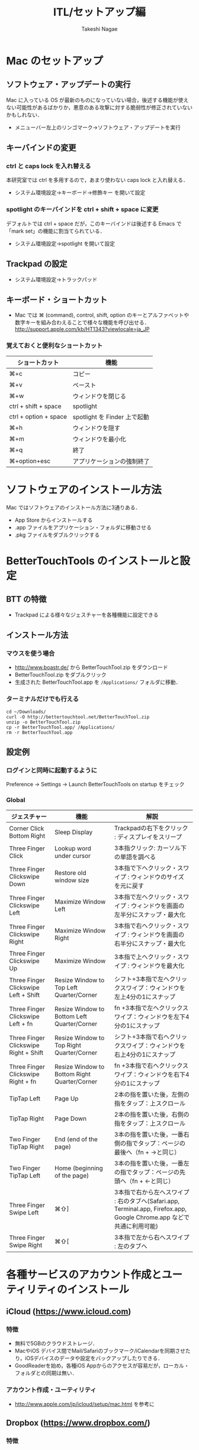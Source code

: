 #+TITLE:     ITL/セットアップ編
#+AUTHOR:    Takeshi Nagae
#+EMAIL:     nagae@m.tohoku.ac.jp
#+LANGUAGE:  ja
#+OPTIONS:   H:3 num:3 toc:2 \n:nil @:t ::t |:t ^:t -:t f:t *:t <:t author:t creator:t
#+OPTIONS:   TeX:t LaTeX:dvipng skip:nil d:nil todo:nil pri:nil tags:not-in-toc timestamp:t
#+EXPORT_SELECT_TAGS: export
#+EXPORT_EXCLUDE_TAGS: noexport

#+OPTIONS: toc:1 num:3

#+OPTIONS: html-link-use-abs-url:nil html-postamble:auto html-preamble:t
#+OPTIONS: html-scripts:t html-style:t html5-fancy:nil tex:imagemagick
#+CREATOR: <a href="http://www.gnu.org/software/emacs/">Emacs</a> 24.3.1 (<a href="http://orgmode.org">Org</a> mode 8.2.5h)
#+HTML_CONTAINER: div
#+HTML_DOCTYPE: xhtml-strict
#+HTML_HEAD:<link rel=stylesheet href="style.css" type="text/css">
#+INFOJS_OPT: view:showall toc:t sdepth:2 ltoc:1
#+INFOJS_OPT: toc:t tdepth:1 view:showall mouse:underline buttons:nil
#+INFOJS_OPT: up:./ home:../
#+LATEX_HEADER:\usepackage{amsmath,rmss_math,rmss_color}

* Mac のセットアップ
** ソフトウェア・アップデートの実行
Mac に入っている OS が最新のものになっていない場合，後述する機能が使えない可能性があるばかりか，悪意のある攻撃に対する脆弱性が修正されていないかもしれない．
- メニューバー左上のリンゴマーク→ソフトウェア・アップデートを実行
** キーバインドの変更
*** ctrl と caps lock を入れ替える
本研究室では ctrl を多用するので，あまり使わない caps lock と入れ替える．
- システム環境設定→キーボード→修飾キー を開いて設定
*** spotlight のキーバインドを ctrl + shift + space に変更
デフォルトでは ctrl + space だが，このキーバインドは後述する Emacs で「mark set」の機能に割当てられている．
- システム環境設定→spotlight を開いて設定
** Trackpad の設定
- システム環境設定→トラックパッド
#+ATTR_HTML: :alt "trackpad設定" :align center :width 600
[[file:fig/setup_trackpad.png]]
** キーボード・ショートカット
- Mac では ⌘ (command), control, shift, option のキーとアルファベットや数字キーを組み合わえることで様々な機能を呼び出せる．
  http://support.apple.com/kb/HT1343?viewlocale=ja_JP
*** 覚えておくと便利なショートカット
#+ATTR_HTML: :ID align_left :rules all
| ショートカット        | 機能                         |
|-----------------------+------------------------------|
| ⌘+c                   | コピー                       |
| ⌘+v                   | ペースト                     |
| ⌘+w                   | ウィンドウを閉じる           |
| ctrl + shift + space  | spotlight                    |
| ctrl + option + space | spotlight を Finder 上で起動 |
| ⌘+h                   | ウィンドウを隠す     |
| ⌘+m                   | ウィンドウを最小化  |
| ⌘+q                   | 終了                         |
| ⌘+option+esc          | アプリケーションの強制終了   |
* ソフトウェアのインストール方法
Mac ではソフトウェアのインストール方法に3通りある．
- App Store からインストールする
- .app ファイルをアプリケーション・フォルダに移動させる
- .pkg ファイルをダブルクリックする
* BetterTouchTools のインストールと設定
** BTT の特徴
- Trackpad による様々なジェスチャーを各種機能に設定できる
** インストール方法
*** マウスを使う場合
- http://www.boastr.de/ から BetterTouchTool.zip をダウンロード
- BetterTouchTool.zip をダブルクリック
- 生成された BetterTouchTool.app を =/Applications/= フォルダに移動．
*** ターミナルだけでも行える
#+BEGIN_SRC screen
cd ~/Downloads/
curl -O http://bettertouchtool.net/BetterTouchTool.zip
unzip -o BetterTouchTool.zip
cp -r BetterTouchTool.app/ /Applications/
rm -r BetterTouchTool.app
#+END_SRC
** 設定例
*** ログインと同時に起動するように
Preference -> Settings -> Launch BetterTouchTools on startup をチェック
*** Global
#+ATTR_HTML: :ID align_left :rules all
| ジェスチャー                          | 機能                                         | 解説                                                                                                                  |
|---------------------------------------+----------------------------------------------+-----------------------------------------------------------------------------------------------------------------------|
| Corner Click Bottom Right             | Sleep Display                                | Trackpadの右下をクリック : ディスプレイをスリープ                                                                     |
| Three Finger Click                    | Lookup word under cursor                     | 3本指クリック: カーソル下の単語を調べる                                                                               |
| Three Finger Clickswipe Down          | Restore old window size                      | 3本指で下へクリック・スワイプ : ウィンドウのサイズを元に戻す                                                          |
| Three Finger Clickswipe Left          | Maximize Window Left                         | 3本指で左へクリック・スワイプ : ウィンドウを画面の左半分にスナップ・最大化                                            |
| Three Finger Clickswipe Right         | Maximize Window Right                        | 3本指で右へクリック・スワイプ : ウィンドウを画面の右半分にスナップ・最大化                                            |
| Three Finger Clickswipe Up            | Maximize Window                              | 3本指で上へクリック・スワイプ : ウィンドウを最大化                                                                    |
| Three Finger Clickswipe Left + Shift  | Resize Window to Top Left Quarter/Corner     | シフト+3本指で左へクリックスワイプ：ウィンドウを左上4分の1にスナップ                                                  |
| Three Finger Clickswipe Left + fn     | Resize Window to Bottom Left Quarter/Corner  | fn +3本指で左へクリックスワイプ：ウィンドウを左下4分の1にスナップ                                                     |
| Three Finger Clickswipe Right + Shift | Resize Window to Top Right Quarter/Corner    | シフト+3本指で右へクリックスワイプ：ウィンドウを右上4分の1にスナップ                                                  |
| Three Finger Clickswipe Right + fn    | Resize Window to Bottom Right Quarter/Corner | fn +3本指で右へクリックスワイプ：ウィンドウを右下4分の1にスナップ                                                     |
|---------------------------------------+----------------------------------------------+-----------------------------------------------------------------------------------------------------------------------|
| TipTap Left                           | Page Up                                      | 2本の指を置いた後，左側の指をタップ：上スクロール                                                                     |
| TipTap Right                          | Page Down                                    | 2本の指を置いた後，右側の指をタップ：上スクロール                                                                     |
| Two Finger TipTap Right               | End (end of the page)                        | 3本の指を置いた後，一番右側の指でタップ：ページの最後へ（fn + →と同じ）                                              |
| Two Finger TipTap Left                | Home (beginning of the page)                 | 3本の指を置いた後，一番左の指でタップ：ページの先頭へ（fn + ←と同じ）                                                |
| Three Finger Swipe Left               | ⌘⇧]                                          | 3本指で右から左へスワイプ : 右のタブへ(Safari.app, Terminal.app, Firefox.app, Google Chrome.app などで共通に利用可能) |
| Three Finger Swipe Right              | ⌘⇧[                                          | 3本指で左から右へスワイプ : 左のタブへ                                                                                |
|---------------------------------------+----------------------------------------------+-----------------------------------------------------------------------------------------------------------------------|
#+TBLFM: 

* 各種サービスのアカウント作成とユーティリティのインストール
** iCloud (https://www.icloud.com)
*** 特徴
- 無料で5GBのクラウドストレージ．
- MacやiOS デバイス間でMail/Safariのブックマーク/iCalendarを同期させたり，iOSデバイスのデータや設定をバックアップしたりできる．
- GoodReaderを始め，各種iOS Appからのアクセスが容易だが，ローカル・フォルダとの同期は無い．
*** アカウント作成・ユーティリティ
- http://www.apple.com/jp/icloud/setup/mac.html を参考に
** Dropbox (https://www.dropbox.com/)
*** 特徴
- 無料で2GBのクラウドストレージ．
- *30日まで* 履歴を保存しているので，うっかり上書き・削除してしまっても復元可能．
- ローカルの =~/Dropbox= フォルダと自動的に同期．
- .emacs, texmf, skk 辞書などの保存には便利．
- iOS からもファイル閲覧可能．
*** アカウント作成・ユーティリティ
- http://db.tt/pqpSl9b からアカウントを作成
- https://www.dropbox.com/downloading?src=index からユーティリティをダウンロード．
** Cloud.app (http://getcloudapp.com)
*** 特徴
- ファイルの共有機能に特化．
- Cloud への保存と同時に，当該ファイルへのURLをクリップボードに送ってくれる．これをメールなどにペーストすることでファイルが共有可能．
- Finder から Ctrl + option + R とするだけで，上記作業が完了するので便利．
- 保存容量は無制限だが，無料プランの場合，アップロードできるファイルが 10ファイル/日，25MB/ファイル に限定される．
*** アカウント作成・ユーティリティ
- http://getcloudapp.com からアカウント作成＆ユーティリティをダウンロード
- アカウントを作成したら http://my.cl.ly/account の Privacy -> Default Privacy for New Drops のチェックを private にすること(→[[http://blog.getcloudapp.com/privacy-redux/][理由]])
*** 参考サイト
- http://www.dtp-transit.jp/utility/post_1650.html
- http://wakabamac.blog95.fc2.com/blog-entry-1046.html
** Github (https://github.com)
*** 特徴
- Bitbucket と同じ git リポジトリ
- ちょっとしたコード断片の公開・管理に便利な gist システムを備える
- push したソースを Web 上からでも編集できる
- 公開リポジトリは無料で無制限に作成可能．プライベート・リポジトリは有料．
- ディレクトリ構造を持たない gist であればプライベートでも無制限に作成可能．
*** アカウント作成・ユーティリティ
- https://github.com から Sign up
- Mac 用のユーティリティとして http://mac.github.com が用意されている．
*** 参考サイト
  - http://qiita.com/items/4272209ad80380933000
  - http://samura1.net/2012/10/github_first/
** Bitbucket (https://bitbucket.org)
*** 特徴
- Github と同様の git リポジトリ
- gist システムやソースのWeb編集機能は無い
- 公開/プライベートともに無制限にリポジトリを作成できる
- 5人までならプライベート・リポジトリを共有できる．アカデミック・アカウントなら無制限に共有できる(!)
- 長江研では [[https://bitbucket.org/nagaelab/weeklymeeting][メンバ・ページ]] を作って報告会の情報を共有している
*** アカウント作成・ユーティリティ
- https://bitbucket.org から sign up
- アカウントを作成したら，長江に通知．
- Mac 用のユーティリティとして http://www.sourcetreeapp.com が用意されている
*** 参考サイト
- サインアップ :: http://toruuetani.bitbucket.org/bitbucket.html#id2
** Evernote (必須ではない)
** Github / Bitbucket に SSH で接続する
*** 公開鍵と秘密鍵の作成
- =~/.ssh= にSSH用の公開鍵と秘密鍵を作る
  #+begin_src screen
    $ mkdir ~/.ssh                    # ssh用のディレクトリを作る
    $ cd ~/.ssh
    $ ssh-keygen -t rsa -f id_rsa     # id_rsa という秘密鍵と id_rsa.pub という公開鍵を作る
    # パスフレーズを入力した後，同じものをもう一度入力．
    # ここで入力するパスフレーズは，Mac 本体へのログイン用と同じにしても問題無い．
    $ chmod 700 ~/.ssh
    $ chmod 600 ~/.ssh/id_rsa.pub 
  #+end_src
- ここで作成した公開鍵/秘密鍵のパスフレーズは，以下のコマンドで後から変更できる：
  #+BEGIN_SRC sh
    ssh-keygen -f id_rsa -p
  #+END_SRC
*** Bitbucket に SSH の公開鍵を登録する
- [[https://bitbucket.org/][Bitbucket]] の右上のアバターから「Manage account」を選ぶ
  #+ATTR_HTML: :align center :width 600
  [[file:fig/Bitbucket-icon.png]]
- 左側のメニューから「SSH keys」を選び，「Add Key」をクリック
  #+ATTR_HTML: :align center :width 600
  [[file:fig/Bitbucket-SSH_keys.png]]
- 適当なラベルを与えたあと，公開鍵を Keys にコピーする．ターミナル上で
  #+begin_src screen
  pbcopy < ~/.ssh/id_rsa.pub
  #+end_src
  としてから Key のところでペーストすると簡単．
  #+ATTR_HTML: :align center :width 600
  [[file:fig/Bitbucket-Add_key.png]]
- =~/.ssh/config= に以下を記載
  #+BEGIN_SRC text
    Host bitbucket
     User git
     Port 22
     Hostname bitbucket.org
     IdentityFile ~/.ssh/id_rsa
     TCPKeepAlive yes
     IdentitiesOnly yes  
  #+END_SRC
  これを実現する方法は2つある
  - ターミナル上で Emacs を起動して編集する方法 :: 
    1) まず，ターミナル上で
       #+BEGIN_SRC screen
       $ emacs ~/.ssh/config
       #+END_SRC
       として，Emacs を起動する．
    2) 上記をコピー＆ペーストする．
    3) 保存(C-x C-s: Ctrlを押しながら x, s とタイプする)した後，
       Emacs を終了(C-x C-c; Ctrl を押しながら x, cとタイプ)する．
  - =pbpaste= から追記する方法 :: 
    1) 上記をコピーする．
    2) ターミナル上で以下を入力：
       #+BEGIN_SRC screen
         $ pbpaste >> ~/.ssh/config
         $ echo >> ~/.ssh/config         # 改行を加える
       #+END_SRC
  - 確認 :: 追記したら，うまく記載できているか確認．ターミナル上で
    #+BEGIN_SRC screen
    $ less ~/.ssh/config
    #+END_SRC
    とする．less は =q= で終了できる．思った通りに記載できていなかったら emacs などで編集．
- SSH接続を試してみる．ターミナル上で =ssh git@bitbucket.org= としてみる．
  #+BEGIN_SRC text
    $ ssh git@bitbucket.org
    The authenticity of host 'bitbucket.org (207.223.240.182)' can't be established.
    RSA key fingerprint is 97:8c:1b:f2:.....
    Are you sure you want to continue connecting (yes/no)? 
  #+END_SRC
  と表示されたら，=yes= を入力．
  #+BEGIN_SRC screen
    # (Warning が出ることもある)
    PTY allocation request failed on channel 0
    conq: logged in as ****.        # **** には bitbucket.org のアカウント名が入る
    
    You can use git or hg to connect to Bitbucket. Shell access is disabled.
    Connection to bitbucket.org closed.
  #+END_SRC
  と出れば成功．

*** Github に SSH の公開鍵を登録する
- [[https://github.com/][github.com]] の右上のユーザー名をクリック
  #+ATTR_HTML: :align center :width 600
  [[file:fig/Github-icon.png]]
- ダッシュボード画面で右上の「Edit Your Profile」をクリック
  #+ATTR_HTML: :align center :width 600
  [[file:fig/Github-edit_profile.png]]
- 左側のメニューから「SSH Keys」を選び，「Add SSH Key」をクリック．
- 編集画面が開くので，Title に適当なラベルを与え(省略可能)，公開鍵を Key にペーストし「Add Key」をクリック．
  #+ATTR_HTML: :align center :width 600
  [[file:fig/Github-Add_SSH_key.png]]
- 公開鍵をペーストする簡単な方法：ターミナル上で
  #+begin_src screen
  pbcopy < ~/.ssh/id_rsa.pub
  #+end_src
  としてから Key のところでペースト(Command+V)．
- =~/.ssh/config= に以下を追記(上述も参照)．
  #+BEGIN_SRC text
  Host github
   User git
   Port 22
   Hostname github.com
   IdentityFile ~/.ssh/id_rsa
   TCPKeepAlive yes
   IdentitiesOnly yes
  #+END_SRC
- うまく記載できているか確認．ターミナル上で
  #+BEGIN_SRC screen
  $ less ~/.ssh/config
  #+END_SRC
  とする．less は =q= で終了できる．思った通りに記載できていなかったら emacs などで編集．
- SSH接続を試してみる．ターミナル上で =ssh git@github.com= としてみる．
  #+BEGIN_SRC text
    $ ssh git@github.com
    The authenticity of host 'github.com (204.232.175.90)' can't be established.
    RSA key fingerprint is 16:27:ac:a5:76:....
    Are you sure you want to continue connecting (yes/no)? 
  #+END_SRC
  と表示されたら，=yes= を入力．
  #+BEGIN_SRC text
    # (Warning が出ることもある)
    PTY allocation request failed on channel 0
    Hi ****! You've successfully authenticated, but GitHub does not provide shell access.
    Connection to github.com closed.
    # **** には github.com のアカウント名が入る
  #+END_SRC
  と出れば成功．
*** その他の SSH サーバーを登録する
上述の方法を応用すれば，他の SSH サーバーにもSSH公開鍵を登録できる．
例えば，=username@remote.to= というサーバーに登録したい場合は，以下のようにターミナルから入力する．
#+BEGIN_SRC sh
cat id_rsa.pub | ssh username@remote.to "cat>>.ssh/authorized_keys"
#+END_SRC
そして，=~/.ssh/config= に以下を追記する：
#+BEGIN_SRC text
Host alias
 User username
 Port 22
 Hostname remote.to
 IdentityFile ~/.ssh/id_rsa
 TCPKeepAlive yes
 IdentitiesOnly yes
#+END_SRC

